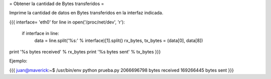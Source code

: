 = Obtener la cantidad de Bytes transferidos =

Imprime la cantidad de datos en Bytes transferidos en la interfaz indicada.

{{{
interface= 'eth0'
for line in open('/proc/net/dev', 'r'):
    if interface in line:
        data = line.split('%s:' % interface)[1].split()
        rx_bytes, tx_bytes = (data[0], data[8])
print '%s bytes received' % rx_bytes
print '%s bytes sent' % tx_bytes
}}}

Ejemplo:

{{{
juan@maverick:~$ /usr/bin/env python prueba.py
2066696798 bytes received
169266445 bytes sent
}}}
